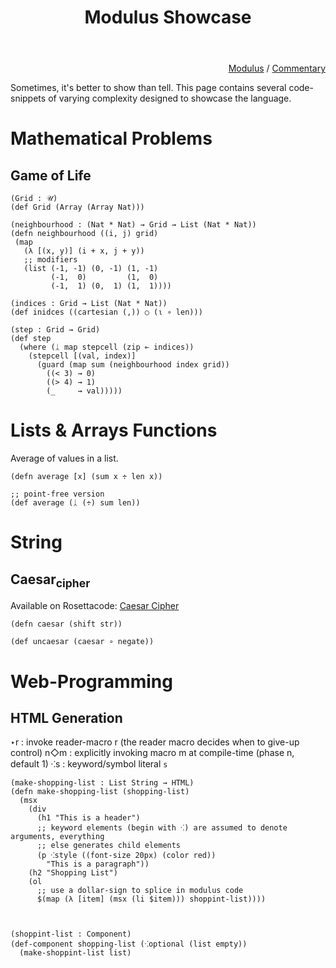 #+html_head: <link rel="stylesheet" href="../modulus-style.css" type="text/css"/>
#+title: Modulus Showcase 

#+options: toc:nil num:nil

#+html: <div style="text-align:right">
[[file:f:/Home/wiki/mlsio/index.org][Modulus]] / [[file:index.org][Commentary]]
#+html: </div>

Sometimes, it's better to show than tell. This page contains several
code-snippets of varying complexity designed to showcase the language.

* Mathematical Problems

** Game of Life
#+begin_src modulus
(Grid : 𝒰)
(def Grid (Array (Array Nat)))

(neighbourhood : (Nat * Nat) → Grid → List (Nat * Nat))
(defn neighbourhood ((i, j) grid)
 (map
   (λ [(x, y)] (i + x, j + y))
   ;; modifiers
   (list (-1, -1) (0, -1) (1, -1)
         (-1,  0)         (1,  0)
         (-1,  1) (0,  1) (1,  1))))

(indices : Grid → List (Nat * Nat))
(def inidces ((cartesian (,)) ○ (⍳ ∘ len)))

(step : Grid → Grid)
(def step
  (where (ᛣ map stepcell (zip ⟜ indices))
    (stepcell [(val, index)]
      (guard (map sum (neighbourhood index grid))
        ((< 3) → 0)
        ((> 4) → 1)
        (_     → val)))))
#+end_src


* Lists & Arrays Functions

Average of values in a list.
#+begin_src modulus
(defn average [x] (sum x ÷ len x))

;; point-free version
(def average (ᛣ (÷) sum len))
#+end_src



* String
** Caesar_cipher
Available on Rosettacode: [[https://rosettacode.org/wiki/Caesar_cipher][Caesar Cipher]]

#+begin_src modulus
(defn caesar (shift str))

(def uncaesar (caesar ∘ negate))
#+end_src

* Web-Programming
** HTML Generation
‣r  :  invoke reader-macro r (the reader macro decides when to give-up control)
n◇m : explicitly invoking macro m at compile-time (phase n, default 1)
⁖s  : keyword/symbol literal =s=

#+begin_src modulus
(make-shopping-list : List String → HTML)
(defn make-shopping-list (shopping-list)
  (msx
    (div
      (h1 "This is a header")
      ;; keyword elements (begin with ⁖) are assumed to denote arguments, everything
      ;; else generates child elements
      (p ⁖style ((font-size 20px) (color red))
        "This is a paragraph"))
    (h2 "Shopping List")
    (ol
      ;; use a dollar-sign to splice in modulus code
      $(map (λ [item] (msx (li $item))) shoppint-list))))

  

(shoppint-list : Component)
(def-component shopping-list (⁖optional (list empty))
  (make-shoppint-list list)
#+end_src


